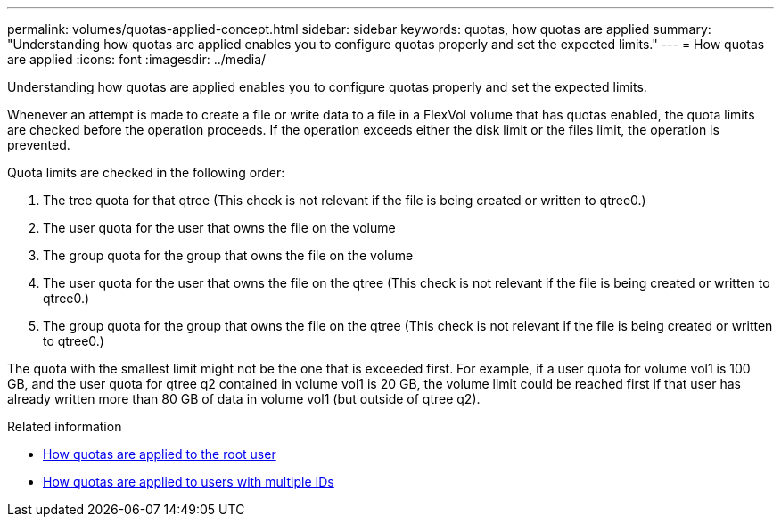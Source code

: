 ---
permalink: volumes/quotas-applied-concept.html
sidebar: sidebar
keywords: quotas, how quotas are applied
summary: "Understanding how quotas are applied enables you to configure quotas properly and set the expected limits."
---
= How quotas are applied
:icons: font
:imagesdir: ../media/

[.lead]
Understanding how quotas are applied enables you to configure quotas properly and set the expected limits.

Whenever an attempt is made to create a file or write data to a file in a FlexVol volume that has quotas enabled, the quota limits are checked before the operation proceeds. If the operation exceeds either the disk limit or the files limit, the operation is prevented.

Quota limits are checked in the following order:

. The tree quota for that qtree (This check is not relevant if the file is being created or written to qtree0.)
. The user quota for the user that owns the file on the volume
. The group quota for the group that owns the file on the volume
. The user quota for the user that owns the file on the qtree (This check is not relevant if the file is being created or written to qtree0.)
. The group quota for the group that owns the file on the qtree (This check is not relevant if the file is being created or written to qtree0.)

The quota with the smallest limit might not be the one that is exceeded first. For example, if a user quota for volume vol1 is 100 GB, and the user quota for qtree q2 contained in volume vol1 is 20 GB, the volume limit could be reached first if that user has already written more than 80 GB of data in volume vol1 (but outside of qtree q2).

.Related information

* link:../volumes/quotas-applied-root-user-concept.html[How quotas are applied to the root user]

* link:../volumes/quotas-applied-users-multiple-ids-concept.html[How quotas are applied to users with multiple IDs]

// DP - August 5 2024 - ONTAP-2121